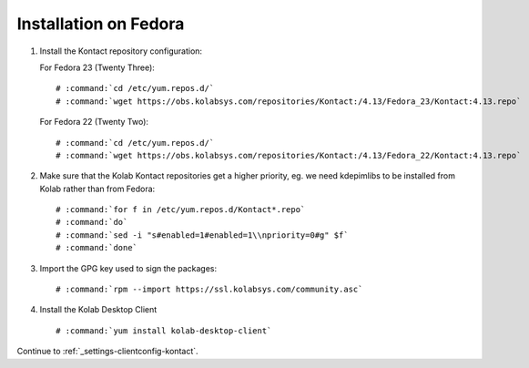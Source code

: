 ======================
Installation on Fedora
======================

1.  Install the Kontact repository configuration:

    For Fedora 23 (Twenty Three):

    .. parsed-literal::

        # :command:`cd /etc/yum.repos.d/`
        # :command:`wget https://obs.kolabsys.com/repositories/Kontact:/4.13/Fedora_23/Kontact:4.13.repo`

    For Fedora 22 (Twenty Two):

    .. parsed-literal::

        # :command:`cd /etc/yum.repos.d/`
        # :command:`wget https://obs.kolabsys.com/repositories/Kontact:/4.13/Fedora_22/Kontact:4.13.repo`

2.  Make sure that the Kolab Kontact repositories get a higher priority, eg.
    we need kdepimlibs to be installed from Kolab rather than from Fedora:

    .. parsed-literal::

        # :command:`for f in /etc/yum.repos.d/Kontact*.repo`
        # :command:`do`
        # :command:`sed -i "s#enabled=1#enabled=1\\npriority=0#g" $f`
        # :command:`done`

3.  Import the GPG key used to sign the packages:

    .. parsed-literal::

        # :command:`rpm --import https://ssl.kolabsys.com/community.asc`

4.  Install the Kolab Desktop Client

    .. parsed-literal::

        # :command:`yum install kolab-desktop-client`

Continue to :ref:`_settings-clientconfig-kontact`.
